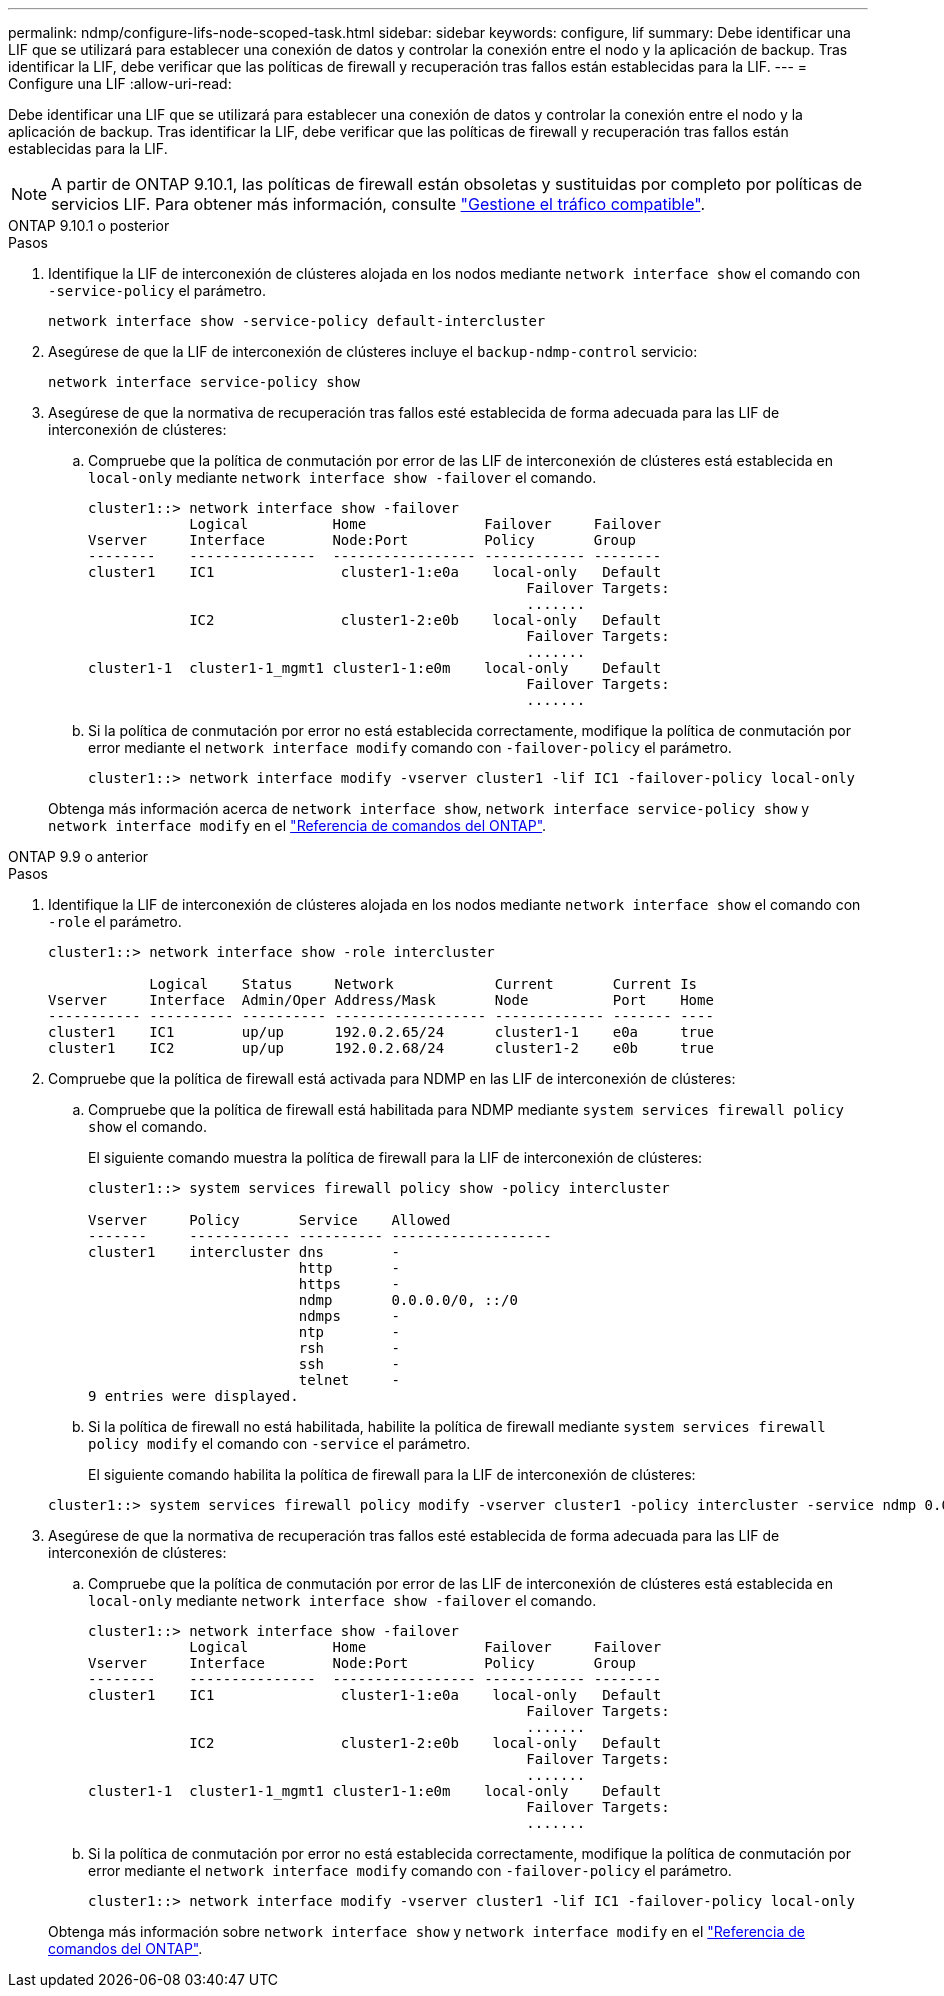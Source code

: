---
permalink: ndmp/configure-lifs-node-scoped-task.html 
sidebar: sidebar 
keywords: configure, lif 
summary: Debe identificar una LIF que se utilizará para establecer una conexión de datos y controlar la conexión entre el nodo y la aplicación de backup. Tras identificar la LIF, debe verificar que las políticas de firewall y recuperación tras fallos están establecidas para la LIF. 
---
= Configure una LIF
:allow-uri-read: 


[role="lead"]
Debe identificar una LIF que se utilizará para establecer una conexión de datos y controlar la conexión entre el nodo y la aplicación de backup. Tras identificar la LIF, debe verificar que las políticas de firewall y recuperación tras fallos están establecidas para la LIF.


NOTE: A partir de ONTAP 9.10.1, las políticas de firewall están obsoletas y sustituidas por completo por políticas de servicios LIF. Para obtener más información, consulte link:../networking/manage_supported_traffic.html["Gestione el tráfico compatible"].

[role="tabbed-block"]
====
.ONTAP 9.10.1 o posterior
--
.Pasos
. Identifique la LIF de interconexión de clústeres alojada en los nodos mediante `network interface show` el comando con `-service-policy` el parámetro.
+
`network interface show -service-policy default-intercluster`

. Asegúrese de que la LIF de interconexión de clústeres incluye el `backup-ndmp-control` servicio:
+
`network interface service-policy show`

. Asegúrese de que la normativa de recuperación tras fallos esté establecida de forma adecuada para las LIF de interconexión de clústeres:
+
.. Compruebe que la política de conmutación por error de las LIF de interconexión de clústeres está establecida en `local-only` mediante `network interface show -failover` el comando.
+
[listing]
----
cluster1::> network interface show -failover
            Logical          Home              Failover     Failover
Vserver     Interface        Node:Port         Policy       Group
--------    ---------------  ----------------- ------------ --------
cluster1    IC1               cluster1-1:e0a    local-only   Default
                                                    Failover Targets:
                                                    .......
            IC2               cluster1-2:e0b    local-only   Default
                                                    Failover Targets:
                                                    .......
cluster1-1  cluster1-1_mgmt1 cluster1-1:e0m    local-only    Default
                                                    Failover Targets:
                                                    .......
----
.. Si la política de conmutación por error no está establecida correctamente, modifique la política de conmutación por error mediante el `network interface modify` comando con `-failover-policy` el parámetro.
+
[listing]
----
cluster1::> network interface modify -vserver cluster1 -lif IC1 -failover-policy local-only
----


+
Obtenga más información acerca de `network interface show`, `network interface service-policy show` y `network interface modify` en el link:https://docs.netapp.com/us-en/ontap-cli/search.html?q=network+interface["Referencia de comandos del ONTAP"^].



--
.ONTAP 9.9 o anterior
--
.Pasos
. Identifique la LIF de interconexión de clústeres alojada en los nodos mediante `network interface show` el comando con `-role` el parámetro.
+
[listing]
----
cluster1::> network interface show -role intercluster

            Logical    Status     Network            Current       Current Is
Vserver     Interface  Admin/Oper Address/Mask       Node          Port    Home
----------- ---------- ---------- ------------------ ------------- ------- ----
cluster1    IC1        up/up      192.0.2.65/24      cluster1-1    e0a     true
cluster1    IC2        up/up      192.0.2.68/24      cluster1-2    e0b     true
----
. Compruebe que la política de firewall está activada para NDMP en las LIF de interconexión de clústeres:
+
.. Compruebe que la política de firewall está habilitada para NDMP mediante `system services firewall policy show` el comando.
+
El siguiente comando muestra la política de firewall para la LIF de interconexión de clústeres:

+
[listing]
----
cluster1::> system services firewall policy show -policy intercluster

Vserver     Policy       Service    Allowed
-------     ------------ ---------- -------------------
cluster1    intercluster dns        -
                         http       -
                         https      -
                         ndmp       0.0.0.0/0, ::/0
                         ndmps      -
                         ntp        -
                         rsh        -
                         ssh        -
                         telnet     -
9 entries were displayed.
----
.. Si la política de firewall no está habilitada, habilite la política de firewall mediante `system services firewall policy modify` el comando con `-service` el parámetro.
+
El siguiente comando habilita la política de firewall para la LIF de interconexión de clústeres:

+
[listing]
----
cluster1::> system services firewall policy modify -vserver cluster1 -policy intercluster -service ndmp 0.0.0.0/0
----


. Asegúrese de que la normativa de recuperación tras fallos esté establecida de forma adecuada para las LIF de interconexión de clústeres:
+
.. Compruebe que la política de conmutación por error de las LIF de interconexión de clústeres está establecida en `local-only` mediante `network interface show -failover` el comando.
+
[listing]
----
cluster1::> network interface show -failover
            Logical          Home              Failover     Failover
Vserver     Interface        Node:Port         Policy       Group
--------    ---------------  ----------------- ------------ --------
cluster1    IC1               cluster1-1:e0a    local-only   Default
                                                    Failover Targets:
                                                    .......
            IC2               cluster1-2:e0b    local-only   Default
                                                    Failover Targets:
                                                    .......
cluster1-1  cluster1-1_mgmt1 cluster1-1:e0m    local-only    Default
                                                    Failover Targets:
                                                    .......
----
.. Si la política de conmutación por error no está establecida correctamente, modifique la política de conmutación por error mediante el `network interface modify` comando con `-failover-policy` el parámetro.
+
[listing]
----
cluster1::> network interface modify -vserver cluster1 -lif IC1 -failover-policy local-only
----


+
Obtenga más información sobre `network interface show` y `network interface modify` en el link:https://docs.netapp.com/us-en/ontap-cli/search.html?q=network+interface["Referencia de comandos del ONTAP"^].



--
====
